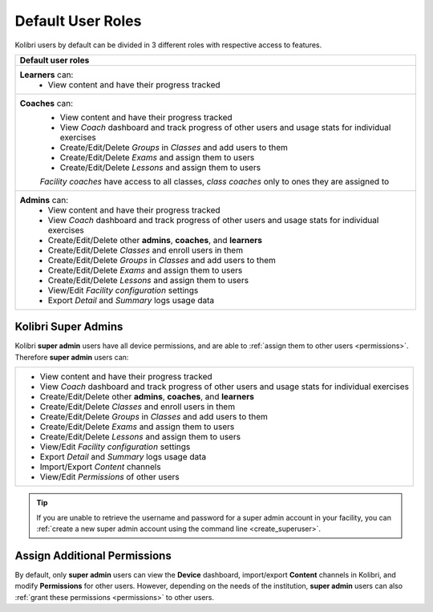 .. _user_roles:

Default User Roles
~~~~~~~~~~~~~~~~~~

Kolibri users by default can be divided in 3 different roles with respective access to features. 

+------------------------------------------------------------------------------------------------------+
| Default user roles                                                                                   |
+======================================================================================================+
| **Learners** can:                                                                                    |
|  * View content and have their progress tracked                                                      | 
+------------------------------------------------------------------------------------------------------+
| **Coaches** can:                                                                                     |
|  * View content and have their progress tracked                                                      |
|  * View *Coach* dashboard and track progress of other users and usage stats for individual exercises |
|  * Create/Edit/Delete *Groups* in *Classes* and add users to them                                    |
|  * Create/Edit/Delete *Exams* and assign them to users                                               |
|  * Create/Edit/Delete *Lessons* and assign them to users                                             |
|                                                                                                      |
|  *Facility coaches* have access to all classes, *class coaches* only to ones they are assigned to    |
+------------------------------------------------------------------------------------------------------+
| **Admins** can:                                                                                      |
|  * View content and have their progress tracked                                                      |
|  * View *Coach* dashboard and track progress of other users and usage stats for individual exercises |
|  * Create/Edit/Delete other **admins**, **coaches**, and **learners**                                |
|  * Create/Edit/Delete *Classes* and enroll users in them                                             |
|  * Create/Edit/Delete *Groups* in *Classes* and add users to them                                    |
|  * Create/Edit/Delete *Exams* and assign them to users                                               |
|  * Create/Edit/Delete *Lessons* and assign them to users                                             |
|  * View/Edit *Facility configuration* settings                                                       |
|  * Export *Detail* and *Summary* logs usage data                                                     |
+------------------------------------------------------------------------------------------------------+

Kolibri Super Admins
--------------------

Kolibri **super admin** users have all device permissions, and are able to :ref:`assign them to other users <permissions>`. Therefore **super admin** users can:

+------------------------------------------------------------------------------------------------------+
|  * View content and have their progress tracked                                                      |
|  * View *Coach* dashboard and track progress of other users and usage stats for individual exercises |
|  * Create/Edit/Delete other **admins**, **coaches**, and **learners**                                |
|  * Create/Edit/Delete *Classes* and enroll users in them                                             |
|  * Create/Edit/Delete *Groups* in *Classes* and add users to them                                    |
|  * Create/Edit/Delete *Exams* and assign them to users                                               |
|  * Create/Edit/Delete *Lessons* and assign them to users                                             |
|  * View/Edit *Facility configuration* settings                                                       |
|  * Export *Detail* and *Summary* logs usage data                                                     |
|  * Import/Export *Content* channels                                                                  |
|  * View/Edit *Permissions* of other users                                                            |
+------------------------------------------------------------------------------------------------------+

.. tip::
   If you are unable to retrieve the username and password for a super admin account in your facility, you can :ref:`create a new super admin account using the command line <create_superuser>`.

Assign Additional Permissions
-----------------------------

By default, only **super admin** users can view the **Device** dashboard, import/export **Content** channels in Kolibri, and modify **Permissions** for other users. However, depending on the needs of the institution, **super admin** users can also :ref:`grant these permissions <permissions>` to other users.